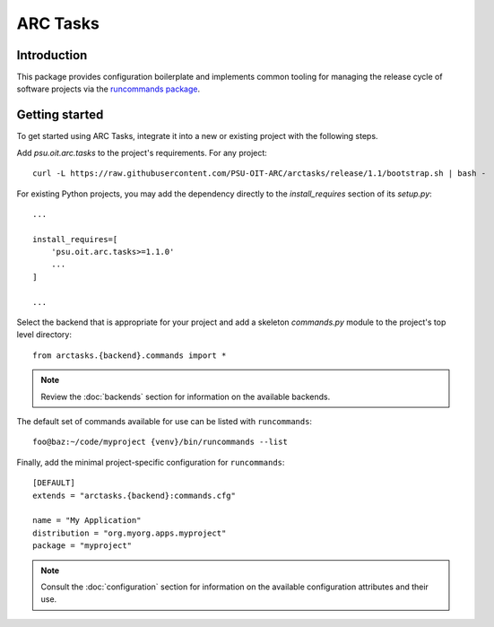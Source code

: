 =========
ARC Tasks
=========

Introduction
------------

This package provides configuration boilerplate and implements common tooling for managing the
release cycle of software projects via the `runcommands package`_.

.. _runcommands package: https://github.com/PSU-OIT-ARC/runcommands

Getting started
---------------

To get started using ARC Tasks, integrate it into a new or existing project with the following steps.

Add *psu.oit.arc.tasks* to the project's requirements. For any project::

  curl -L https://raw.githubusercontent.com/PSU-OIT-ARC/arctasks/release/1.1/bootstrap.sh | bash -

For existing Python projects, you may add the dependency directly to the *install_requires* section
of its *setup.py*::

  ...

  install_requires=[
      'psu.oit.arc.tasks>=1.1.0'
      ...
  ]

  ...

Select the backend that is appropriate for your project and add a skeleton *commands.py* module
to the project's top level directory::

    from arctasks.{backend}.commands import *

.. note:: Review the :doc:`backends` section for information on the available backends.

The default set of commands available for use can be listed with ``runcommands``::

    foo@baz:~/code/myproject {venv}/bin/runcommands --list

Finally, add the minimal project-specific configuration for ``runcommands``::

    [DEFAULT]
    extends = "arctasks.{backend}:commands.cfg"

    name = "My Application"
    distribution = "org.myorg.apps.myproject"
    package = "myproject"

.. note:: Consult the :doc:`configuration` section for information on the available configuration attributes and their use.
